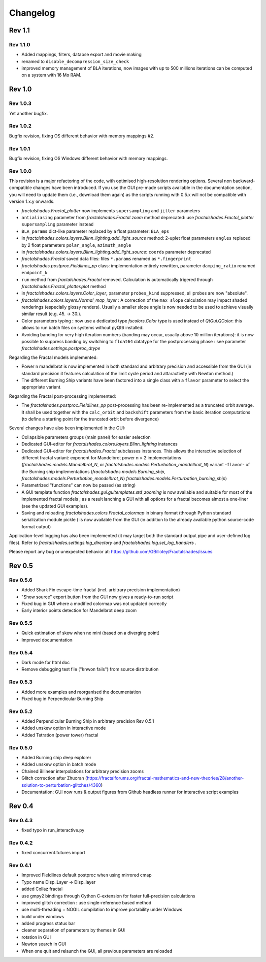 Changelog
*********

Rev 1.1
~~~~~~~

Rev 1.1.0
.........
- Added mappings, filters, databse export and movie making
- renamed to ``disable_decompression_size_check``
- improved memory management of BLA iterations, now images with up to
  500 millions iterations can be computed on a system with 16 Mo RAM.

Rev 1.0
~~~~~~~

Rev 1.0.3
.........
Yet another bugfix.

Rev 1.0.2
.........
Bugfix revision, fixing OS different behavior with memory mappings #2.

Rev 1.0.1
.........
Bugfix revision, fixing OS Windows different behavior with memory mappings.

Rev 1.0.0
.........
This revision is a major refactoring of the code, with optimised
high-resolution rendering options. Several non backward-compatible changes
have been introduced.
If you use the GUI pre-made scripts available in the documentation section,
you will need to update them (i.e., download them again) as the scripts
running with 0.5.x will not be compatible with version 1.x.y onwards.

- `fractalshades.Fractal_plotter`
  now implements ``supersampling`` and ``jitter`` parameters
- ``antialiasing`` parameter from `fractalshades.Fractal.zoom` method
  deprecated: use `fractalshades.Fractal_plotter`
  ``supersampling`` parameter instead
- ``BLA_params`` dict-like parameter replaced by a float parameter:
  ``BLA_eps``
- in `fractalshades.colors.layers.Blinn_lighting.add_light_source` method:
  2-uplet float parameters ``angles`` replaced by 2 float parameters 
  ``polar_angle``, ``azimuth_angle``
- in `fractalshades.colors.layers.Blinn_lighting.add_light_source`:
  ``coords`` parameter deprecated
- `fractalshades.Fractal` saved data files: files ``*.params`` renamed
  as ``*.fingerprint``
- `fractalshades.postproc.Fieldlines_pp` class: implementation entirely
  rewritten, parameter ``damping_ratio`` renamed ``endpoint_k``
- ``run`` method from `fractalshades.Fractal` removed. Calculation is
  automatically trigered through `fractalshades.Fractal_plotter.plot`
  method
- in `fractalshades.colors.layers.Color_layer`, parameter
  ``probes_kind`` suppressed, all probes are now "absolute".
- `fractalshades.colors.layers.Normal_map_layer` : A correction of the
  ``max slope`` calculation may impact shaded renderings (especially glossy
  renders). Usually a smaller slope angle is now needed to be used to achieve
  visually similar result (e.g. 45. -> 30.).
- Color parameters typing : now use a dedicated type `fscolors.Color` type
  is used instead of `QtGui.QColor`:
  this allows to run batch files on systems without pyQt6 installed.
- Avoiding banding for very high iteration numbers (banding may occur,
  usually above 10 million iterations): it is now possible to suppress
  banding by switching to ``float64`` datatype for the postprocessing
  phase : see parameter `fractalshades.settings.postproc_dtype`

Regarding the Fractal models implemented:

- Power n mandelbrot is now implemented in both standard and arbitrary
  precision and accessible from the GUI (in standard precision it
  features calculation of the limit cycle period and attaractivity
  with Newton method.)
- The different Burning Ship variants have been factored into a single class
  with a ``flavor`` parameter to select the appropriate variant.

Regarding the Fractal post-processing implemented:

- The `fractalshades.postproc.Fieldlines_pp` post-processing has
  been re-implemented as a truncated
  orbit average. It shall be used together with the ``calc_orbit``
  and ``backshift`` parameters from the basic iteration computations (to
  define a starting point for the truncated orbit before divergence)

Several changes have also been implemented in the GUI:

- Collapsible parameters groups (main panel) for easier selection
- Dedicated GUI-editor for `fractalshades.colors.layers.Blinn_lighting`
  instances
- Dedicated GUI-editor for `fractalshades.Fractal` subclasses instances.
  This allows the interactive selection
  of different fractal variant: exponent for Mandelbrot power n > 2
  implementations (`fractalshades.models.Mandelbrot_N`, 
  or `fractalshades.models.Perturbation_mandelbrot_N`)
  variant -``flavor``- of the Burning ship implementations
  (`fractalshades.models.Burning_ship`,
  `fractalshades.models.Perturbation_mandelbrot_N`)
  `fractalshades.models.Perturbation_burning_ship`)
- Parametrized "functions" can now be passed (as string)
- A GUI template function `fractalshades.gui.guitemplates.std_zooming` 
  is now available and suitable for most of the implemented
  fractal models ; as a result lanching a GUI with all options for a
  fractal becomes almost a one-liner (see the updated GUI examples).
- Saving and reloading `fractalshades.colors.Fractal_colormap`
  in binary format (through Python standard serialization module
  pickle ) is now available from the GUI (in addition to the already
  available python source-code format output)

Application-level logging has also been implemented (it may target
both the standard output pipe and user-defined log files). Refer to
`fractalshades.settings.log_directory` and
`fractalshades.log.set_log_handlers` .

Please report any bug or unexpected behavior at:
https://github.com/GBillotey/Fractalshades/issues

Rev 0.5
~~~~~~~

Rev 0.5.6
.........
- Added Shark Fin escape-time fractal (incl. arbitrary precision implementation)
- "Show source" export button from the GUI now gives a ready-to-run script
- Fixed bug in GUI where a modified colormap was not updated correctly
- Early interior points detection for Mandelbrot deep zoom

Rev 0.5.5
.........
- Quick estimation of skew when no mini (based on a diverging point)
- Improved documentation

Rev 0.5.4
.........
- Dark mode for html doc
- Remove debugging test file ("knwon fails") from source distribution

Rev 0.5.3
.........
- Added more examples and reorganised the documentation
- Fixed bug in Perpendicular Burning Ship

Rev 0.5.2
.........
- Added Perpendicular Burning Ship in arbitrary precision
  Rev 0.5.1
- Added unskew option in interactive mode
- Added Tetration (power tower) fractal

Rev 0.5.0
.........
- Added Burning ship deep explorer
- Added unskew option in batch mode
- Chained Bilinear interpolations for arbitrary precision zooms
- Glitch correction after Zhuoran
  (https://fractalforums.org/fractal-mathematics-and-new-theories/28/another-solution-to-perturbation-glitches/4360)
- Documentation: GUI now runs & output figures from Github headless runner
  for interactive script examples

Rev 0.4
~~~~~~~

Rev 0.4.3
.........
- fixed typo in run_interactive.py

Rev 0.4.2
.........
- fixed concurrent.futures import

Rev 0.4.1
.........
- Improved Fieldlines default postproc when using mirrored cmap
- Typo name Disp_Layer -> Disp_layer
- added Collaz fractal
- use gmpy2 bindings through Cython C-extension for faster full-precision
  calculations
- improved glitch correction : use single-reference based method
- use multi-threading + NOGIL compilation to improve portability under Windows
- build under windows
- added progress status bar
- cleaner separation of parameters by themes in GUI
- rotation in GUI
- Newton search in GUI
- When one quit and relaunch the GUI, all previous parameters are reloaded


